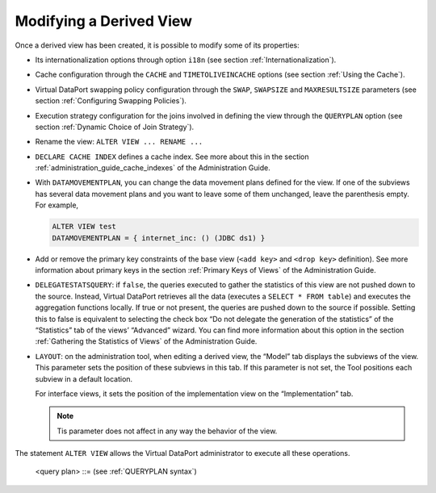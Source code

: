========================
Modifying a Derived View
========================

Once a derived view has been created, it is possible to modify some of
its properties:

-  Its internationalization options through option ``i18n`` (see section :ref:`Internationalization`).
-  Cache configuration through the ``CACHE`` and ``TIMETOLIVEINCACHE``
   options (see section :ref:`Using the Cache`).
-  Virtual DataPort swapping policy configuration through the ``SWAP``,
   ``SWAPSIZE`` and ``MAXRESULTSIZE`` parameters (see section :ref:`Configuring Swapping Policies`).
-  Execution strategy configuration for the joins involved in defining
   the view through the ``QUERYPLAN`` option (see section :ref:`Dynamic
   Choice of Join Strategy`).
-  Rename the view: ``ALTER VIEW ... RENAME ...``
-  ``DECLARE CACHE INDEX`` defines a cache index. See more about this in
   the section :ref:`administration_guide_cache_indexes` of the Administration Guide.
-  With ``DATAMOVEMENTPLAN``, you can change the data movement plans
   defined for the view. If one of the subviews has several data
   movement plans and you want to leave some of them unchanged, leave
   the parenthesis empty.
   For example,
   
   .. code-block:: vql
   
      ALTER VIEW test
      DATAMOVEMENTPLAN = { internet_inc: () (JDBC ds1) }
      
-  Add or remove the primary key constraints of the base view
   (``<add key>`` and ``<drop key>`` definition). See more information
   about primary keys in the section :ref:`Primary Keys of Views` of the Administration Guide.
-  ``DELEGATESTATSQUERY``: if ``false``, the queries executed to gather
   the statistics of this view are not pushed down to the source.
   Instead, Virtual DataPort retrieves all the data (executes a
   ``SELECT * FROM table``) and executes the aggregation functions
   locally. If true or not present, the queries are pushed down to the
   source if possible.
   Setting this to false is equivalent to selecting the check box “Do
   not delegate the generation of the statistics” of the “Statistics”
   tab of the views’ “Advanced” wizard. You can find more information
   about this option in the section :ref:`Gathering the Statistics of Views`
   of the Administration Guide.
-  ``LAYOUT``: on the administration tool, when editing a derived view,
   the “Model” tab displays the subviews of the view. This parameter
   sets the position of these subviews in this tab. If this parameter is
   not set, the Tool positions each subview in a default location.

   For interface views, it sets the position of the implementation view on the “Implementation” tab.

   .. note:: Tis parameter does not affect in any way the behavior of the view.

The statement ``ALTER VIEW`` allows the Virtual DataPort administrator
to execute all these operations.

.. code-block:: bnf
   :caption: Syntax of the ALTER VIEW statement
   :name: Syntax of the ALTER VIEW statement

   ALTER VIEW <name:identifier>
       [ CACHE { 
             OFF 
           | PARTIAL [ EXACT ] [ PRELOAD ]
           | FULL
           | INVALIDATE [ ON CASCADE ]
               [ NOATOMIC [ INVALIDATEBLOCKSIZE <integer> ] ] 
               [ WHERE <condition> ] 
           } 
       ]
       [ BATCHSIZEINCACHE { <integer> | DEFAULT } ]
       [ TIMETOLIVEINCACHE { <seconds:integer> | DEFAULT | NOEXPIRE } ]
       [ SWAP { ON | OFF | DEFAULT } ]
       [ SWAPSIZE <megabytes:integer> ]
       [ MAXRESULTSIZE <megabytes:integer> ] 
       [ <table index clause> ]*
       [ DATAMOVEMENTPLAN = { <data movement plans> } ]
       [ QUERYPLAN = <query plan> ]
       [ 
       [ DESCRIPTION = <literal> ]
   | ALTER VIEW <name:identifier> RENAME <new_name:identifier>
   
   | ALTER VIEW <view:identifier>
       LAYOUT ( <subview1:identifier> = <bounds> 
           [, <subview:identifier> = <bounds> ]* )
   
   <table index clause> ::=
         DECLARE CACHE INDEX <name:identifier> 
             ON ( <table index field [ ,<table index field> ]* )
       | DROP CACHE INDEX <name:identifier>
   
   <table index field> :: = <field name:identifier> [ ASC | DESC ]
   
   <data movement plan> ::=
     [ <view name:identifier> : <data movement view plans> ]+

   <data movement view plans> ::=
         <data movement view plan>
       | [ ( [ <data movement view plan> ] ) ]+
   
   <data movement view plan> ::= 
     JDBC <data source name:identifier> | OFF
   
   <bounds> ::= 
     <x1:int>, <y1:int>, <x2:int>, <y2:int>
      
.. 

   <query plan> ::= (see :ref:`QUERYPLAN syntax`)